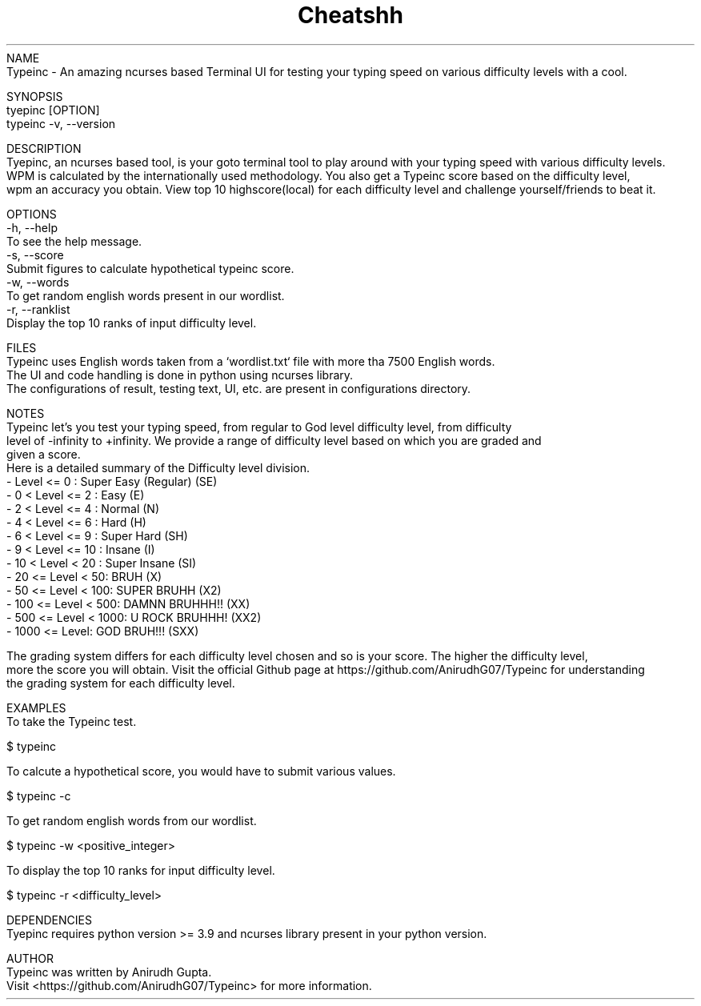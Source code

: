 .TH Cheatshh 1 "May 2024" "Typeinc Manual" "Typein Manual Page"
NAME
    Typeinc - An amazing ncurses based Terminal UI for testing your typing speed on various difficulty levels with a cool.

SYNOPSIS
    tyepinc [OPTION]
    typeinc -v, --version

DESCRIPTION
    Tyepinc, an ncurses based tool, is your goto terminal tool to play around with your typing speed with various difficulty levels.
    WPM is calculated by the internationally used methodology. You also get a Typeinc score based on the difficulty level, 
    wpm an accuracy you obtain. View top 10 highscore(local) for each difficulty level and challenge yourself/friends to beat it.

OPTIONS
    -h, --help
        To see the help message.
    -s, --score
        Submit figures to calculate hypothetical typeinc score.
    -w, --words
        To get random english words present in our wordlist.
    -r, --ranklist
        Display the top 10 ranks of input difficulty level.

FILES
    Typeinc uses English words taken from a `wordlist.txt` file with more tha 7500 English words.
    The UI and code handling is done in python using ncurses library.
    The configurations of result, testing text, UI, etc. are present in configurations directory.

NOTES
    Typeinc let's you test your typing speed, from regular to God level difficulty level, from difficulty
    level of -infinity to +infinity. We provide a range of difficulty level based on which you are graded and
    given a score. 
    Here is a detailed summary of the Difficulty level division.
        - Level <= 0 : Super Easy (Regular) (SE)
        - 0 < Level <= 2 : Easy (E)
        - 2 < Level <= 4 : Normal (N)
        - 4 < Level <= 6 : Hard (H)
        - 6 < Level <= 9 : Super Hard (SH)
        - 9 < Level <= 10 : Insane (I)
        - 10 < Level < 20 : Super Insane (SI)
        - 20 <= Level < 50: BRUH (X)
        - 50 <= Level < 100: SUPER BRUHH (X2)
        - 100 <= Level < 500: DAMNN BRUHHH!! (XX)
        - 500 <= Level < 1000: U ROCK BRUHHH! (XX2)
        - 1000 <= Level: GOD BRUH!!! (SXX)
    
    The grading system differs for each difficulty level chosen and so is your score. The higher the difficulty level,
    more the score you will obtain. Visit the official Github page at https://github.com/AnirudhG07/Typeinc for understanding
    the grading system for each difficulty level.
    
EXAMPLES
    To take the Typeinc test.

        $ typeinc
        
    To calcute a hypothetical score, you would have to submit various values.

        $ typeinc -c

    To get random english words from our wordlist.

        $ typeinc -w <positive_integer>

    To display the top 10 ranks for input difficulty level.

        $ typeinc -r <difficulty_level>
    
DEPENDENCIES
    Tyepinc requires python version >= 3.9 and ncurses library present in your python version.

AUTHOR
    Typeinc was written by Anirudh Gupta.
    Visit <https://github.com/AnirudhG07/Typeinc> for more information.
